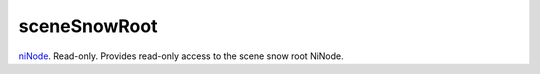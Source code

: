 sceneSnowRoot
====================================================================================================

`niNode`_. Read-only. Provides read-only access to the scene snow root NiNode.

.. _`niNode`: ../../../lua/type/niNode.html

